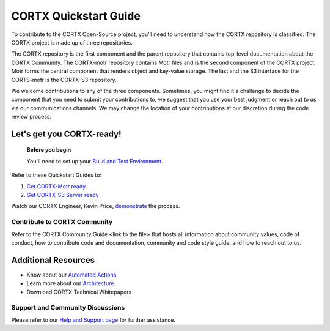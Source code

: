 CORTX Quickstart Guide
#######################

To contribute to the CORTX Open-Source project, you'll need to understand how the CORTX repository is classified. The CORTX project is made up of three repositories. 

The CORTX repository is the first component and the parent repository that contains top-level documentation about the CORTX Community. The CORTX-motr repository contains Motr files and is the second component of the CORTX project. Motr forms the central component that renders object and key-value storage. The last and the S3 interface for the CORTS-motr is the CORTX-S3 repository. 

We welcome contributions to any of the three components. Sometimes, you might find it a challenge to decide the component that you need to submit your contributions to, we suggest that you use your best judgment or reach out to us via our communications channels. We may change the location of your contributions at our discretion during the code review process. 

Let's get you CORTX-ready!
--------------------------

  **Before you begin**
  
  You'll need to set up your `Build and Test Environment <doc/BUILD_ENVIRONMENT.md>`__.

Refer to these Quickstart Guides to:

1. `Get CORTX-Motr ready <doc/CortxMotrQuickStart.md>`__
2. `Get CORTX-S3 Server ready <doc/CortxS3ServerQuickStart.md>`__

Watch our CORTX Engineer, Kevin Price, `demonstrate <https://web.microsoftstream.com/video/8453895e-c632-4891-a8e4-f80f9f73b129?list=studio>`__ the process.

Contribute to CORTX Community
==================================

Refer to the CORTX Community Guide <link to the file> that hosts all information about community values, code of conduct, how to contribute code and documentation, community and code style guide, and how to reach out to us.
 
Additional Resources
---------------------

- Know about our `Automated Actions <doc/CI_CD.md>`__.
- Learn more about our `Architecture <doc/architecture.md>`__.
- Download CORTX Technical Whitepapers

Support and Community Discussions
=================================

Please refer to our `Help and Support page <doc/SUPPORT.md>`__ for further assistance. 
